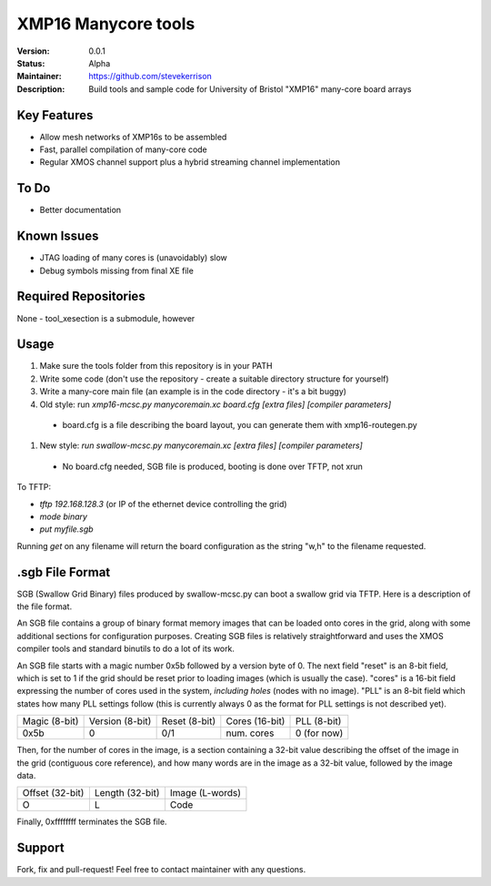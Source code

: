 XMP16 Manycore tools
.......

:Version:  0.0.1

:Status:  Alpha

:Maintainer:  https://github.com/stevekerrison

:Description:  Build tools and sample code for University of Bristol "XMP16" many-core board arrays


Key Features
============

* Allow mesh networks of XMP16s to be assembled
* Fast, parallel compilation of many-core code
* Regular XMOS channel support plus a hybrid streaming channel implementation

To Do
=====

* Better documentation

Known Issues
============

* JTAG loading of many cores is (unavoidably) slow
* Debug symbols missing from final XE file

Required Repositories
=====================

None - tool_xesection is a submodule, however

Usage
=====

#. Make sure the tools folder from this repository is in your PATH
#. Write some code (don't use the repository - create a suitable directory structure for yourself)
#. Write a many-core main file (an example is in the code directory - it's a bit buggy)
#. Old style: run `xmp16-mcsc.py manycoremain.xc board.cfg [extra files] [compiler parameters]`
 - board.cfg is a file describing the board layout, you can generate them with xmp16-routegen.py
#. New style: `run swallow-mcsc.py manycoremain.xc [extra files] [compiler parameters]`
 - No board.cfg needed, SGB file is produced, booting is done over TFTP, not xrun
 
To TFTP:

* `tftp 192.168.128.3` (or IP of the ethernet device controlling the grid)
* `mode binary`
* `put myfile.sgb`

Running `get` on any filename will return the board configuration as the string "w,h" to the filename requested.


.sgb File Format
================

SGB (Swallow Grid Binary) files produced by swallow-mcsc.py can boot a swallow grid via TFTP. Here is a description
of the file format.

An SGB file contains a group of binary format memory images that can be loaded onto cores in the grid, along with some
additional sections for configuration purposes. Creating SGB files is relatively straightforward and uses the XMOS
compiler tools and standard binutils to do a lot of its work.

An SGB file starts with a magic number 0x5b followed by a version byte of 0.
The next field "reset" is an 8-bit field, which is set to 1 if the grid
should be reset prior to loading images (which is usually the case).
"cores" is a 16-bit field expressing the number of cores used in the system, *including holes* (nodes with no image).
"PLL" is an 8-bit field which states how many PLL settings follow (this is currently always 0 as the format for PLL
settings is not described yet).

+-------------+---------------+-------------+--------------+------------+
|Magic (8-bit)|Version (8-bit)|Reset (8-bit)|Cores (16-bit)|PLL (8-bit) |
+-------------+---------------+-------------+--------------+------------+
|    0x5b     |       0       |     0/1     | num. cores   | 0 (for now)|
+-------------+---------------+-------------+--------------+------------+

Then, for the number of cores in the image, is a section containing a 32-bit value describing the offset of the image
in the grid (contiguous core reference), and how many words are in the image as a 32-bit value, followed by the image
data.

+---------------+---------------+---------------+
|Offset (32-bit)|Length (32-bit)|Image (L-words)|
+---------------+---------------+---------------+
|       O       |       L       |   Code        |
+---------------+---------------+---------------+

Finally, 0xffffffff terminates the SGB file.

Support
=======

Fork, fix and pull-request! Feel free to contact maintainer with any questions.
